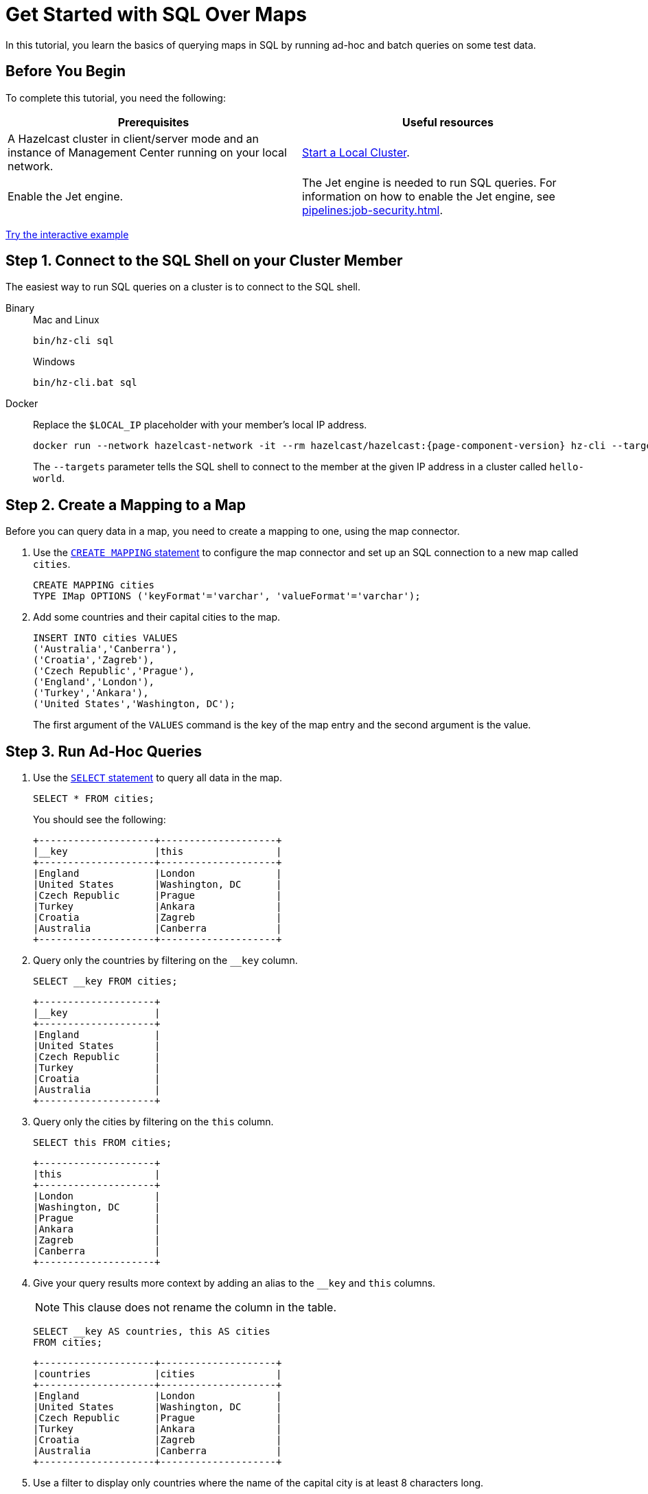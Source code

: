 = Get Started with SQL Over Maps
:description: In this tutorial, you learn the basics of querying maps in SQL by running ad-hoc and batch queries on some test data.
:page-aliases: query:get-started-sql.adoc

{description}

== Before You Begin

To complete this tutorial, you need the following:

[cols="1a,1a"]
|===
|Prerequisites|Useful resources

|A Hazelcast cluster in client/server mode and an instance of Management Center running on your local network.
|xref:getting-started:get-started-binary.adoc[Start a Local Cluster].

|Enable the Jet engine.
|The Jet engine is needed to run SQL queries. For information on how to enable the Jet engine, see xref:pipelines:job-security.adoc[].
|===

[.interactive-button]
xref:interactive-sql-maps.adoc[Try the interactive example,window=_blank]

== Step 1. Connect to the SQL Shell on your Cluster Member

The easiest way to run SQL queries on a cluster is to connect to the SQL shell.

[tabs]
====
Binary::
+
--
.Mac and Linux
[source,shell]
----
bin/hz-cli sql
----

.Windows
[source,shell]
----
bin/hz-cli.bat sql
----
--
Docker::
+
--
Replace the `$LOCAL_IP` placeholder with your member's local IP address.

[source,shell,subs="attributes+"]
----
docker run --network hazelcast-network -it --rm hazelcast/hazelcast:{page-component-version} hz-cli --targets hello-world@$LOCAL_IP sql
----

The `--targets` parameter tells the SQL shell to connect to the member at the given IP address in a cluster called `hello-world`.
--
====

== Step 2. Create a Mapping to a Map

Before you can query data in a map, you need to create a mapping to one, using the map connector.

. Use the xref:sql:create-mapping.adoc[`CREATE MAPPING` statement] to configure the map connector and set up an SQL connection to a new map called `cities`.
+
[source,sql]
----
CREATE MAPPING cities
TYPE IMap OPTIONS ('keyFormat'='varchar', 'valueFormat'='varchar');
----

. Add some countries and their capital cities to the map.
+
[source,sql]
----
INSERT INTO cities VALUES
('Australia','Canberra'),
('Croatia','Zagreb'),
('Czech Republic','Prague'),
('England','London'),
('Turkey','Ankara'),
('United States','Washington, DC');
----
+
The first argument of the `VALUES` command is the key of the map entry and the second argument is the value.

== Step 3. Run Ad-Hoc Queries

. Use the xref:sql:select.adoc[`SELECT` statement] to query all data in the map.
+
[source,sql]
----
SELECT * FROM cities;
----
+
You should see the following:
+
[source,shell]
----
+--------------------+--------------------+
|__key               |this                |
+--------------------+--------------------+
|England             |London              |
|United States       |Washington, DC      |
|Czech Republic      |Prague              |
|Turkey              |Ankara              |
|Croatia             |Zagreb              |
|Australia           |Canberra            |
+--------------------+--------------------+
----

. Query only the countries by filtering on the `__key` column.
+
[source,sql]
----
SELECT __key FROM cities;
----
+
```
+--------------------+
|__key               |
+--------------------+
|England             |
|United States       |
|Czech Republic      |
|Turkey              |
|Croatia             |
|Australia           |
+--------------------+
```

. Query only the cities by filtering on the `this` column.
+
[source,sql]
----
SELECT this FROM cities;
----
+
```
+--------------------+
|this                |
+--------------------+
|London              |
|Washington, DC      |
|Prague              |
|Ankara              |
|Zagreb              |
|Canberra            |
+--------------------+
```

. Give your query results more context by adding an alias to the `__key` and `this` columns.
+
NOTE: This clause does not rename the column in the table.
+
[source,sql]
----
SELECT __key AS countries, this AS cities
FROM cities;
----
+
```
+--------------------+--------------------+
|countries           |cities              |
+--------------------+--------------------+
|England             |London              |
|United States       |Washington, DC      |
|Czech Republic      |Prague              |
|Turkey              |Ankara              |
|Croatia             |Zagreb              |
|Australia           |Canberra            |
+--------------------+--------------------+
```

. Use a filter to display only countries where the name of the capital city is at least 8 characters long.
+
[source,sql]
----
SELECT __key AS countries FROM cities WHERE LENGTH(this) >= 8;
----
+
```
+--------------------+
|countries           |
+--------------------+
|United States       |
|Australia           |
+--------------------+
```

. Use another filter to display only countries beginning with the letter C where the name of the capital city is at least 6 characters long.
+
[source,sql]
----
SELECT __key AS countries
FROM cities
WHERE LENGTH(this) >= 6 AND __key LIKE 'C%';
----
+
```
+--------------------+
|countries           |
+--------------------+
|Czech Republic      |
|Croatia             |
+--------------------+
```

. Configure the map connector to create a new map table called `population2020`.
+
[source,sql]
----
CREATE MAPPING population2020
TYPE IMap OPTIONS ('keyFormat'='varchar', 'valueFormat'='int');
----

. Add the 2020 populations of the following cities.
+
[source,sql]
----
INSERT INTO population2020 VALUES
('Canberra', 354644),
('Zagreb', 804200),
('Prague', 1227332),
('London', 8174100),
('Ankara', 4890893),
('Washington, DC', 601723);
----

. Use the xref:sql:select.adoc#join-tables[`JOIN` clause] to merge results from the `cities` and `population2020` tables so you can see which countries had the most populated captial cities in 2020.
+
[source,sql]
---- 
SELECT cities.__key AS country, cities.this AS city, population2020.this AS population
FROM cities
JOIN population2020
ON cities.this = population2020.__key;
----
+
```
+--------------------+--------------------+------------+
|country             |city                |  population|
+--------------------+--------------------+------------+
|England             |London              |     8174100|
|United States       |Washington, DC      |      601723|
|Czech Republic      |Prague              |     1227332|
|Croatia             |Zagreb              |      804200|
|Australia           |Canberra            |      354644|
+--------------------+--------------------+------------+
```

. Use the `ORDER BY` clause to order the results alphabetically by country.
+
[source,sql]
----
SELECT cities.__key AS country, cities.this AS city, population2020.this AS population
FROM cities
JOIN population2020
ON cities.this = population2020.__key
ORDER BY cities.__key;
----
+
```
+--------------------+--------------------+------------+
|country             |city                |  population|
+--------------------+--------------------+------------+
|Australia           |Canberra            |      354644|
|Croatia             |Zagreb              |      804200|
|Czech Republic      |Prague              |     1227332|
|England             |London              |     8174100|
|United States       |Washington, DC      |      601723|
+--------------------+--------------------+------------+
```

== Step 4. Run Batch Queries

. Use the `SUM()` function to find the total population of all the cities in 2020.
+
[source,sql]
----
SELECT SUM(population2020.this) AS total_population
FROM population2020;
----
+  
You should see the following:
+
```
+--------------------+
|    total_population|
+--------------------+
|            16052892|
+--------------------+
```

. Filter for cities that had a population of more than 1,000,000 in 2020.
+
[source,sql]
----
SELECT population2020.__key AS large_cities
FROM population2020
GROUP BY population2020.__key HAVING SUM(population2020.this) > 1000000;
----
+
```
+--------------------+
|large_cities        |
+--------------------+
|Prague              |
|London              |
|Ankara              |
+--------------------+
```
+
The `HAVING` clause allows you to filter aggregations like you would with the `WHERE` clause for non-aggregated queries.

For a list of available aggregations, see xref:sql:expressions.adoc[].

== Next Steps

Get familiar with the details of xref:querying-maps-sql.adoc[querying maps with SQL].

Explore xref:sql:sql-statements.adoc[all available SQL statements].